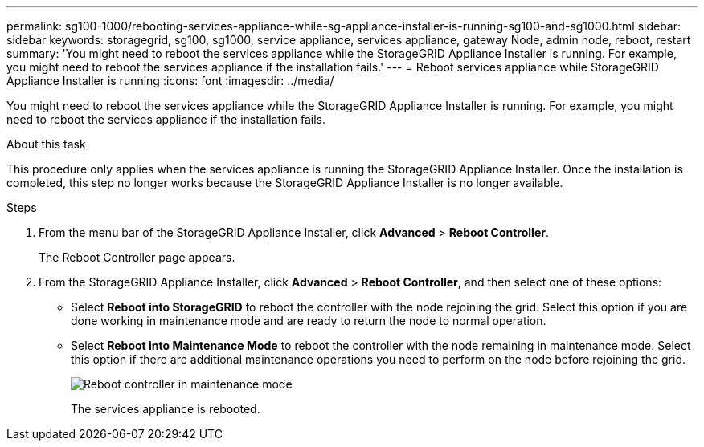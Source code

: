 ---
permalink: sg100-1000/rebooting-services-appliance-while-sg-appliance-installer-is-running-sg100-and-sg1000.html
sidebar: sidebar
keywords: storagegrid, sg100, sg1000, service appliance, services appliance, gateway Node, admin node, reboot, restart 
summary: 'You might need to reboot the services appliance while the StorageGRID Appliance Installer is running. For example, you might need to reboot the services appliance if the installation fails.'
---
= Reboot services appliance while StorageGRID Appliance Installer is running
:icons: font
:imagesdir: ../media/

[.lead]
You might need to reboot the services appliance while the StorageGRID Appliance Installer is running. For example, you might need to reboot the services appliance if the installation fails.

.About this task

This procedure only applies when the services appliance is running the StorageGRID Appliance Installer. Once the installation is completed, this step no longer works because the StorageGRID Appliance Installer is no longer available.

.Steps

. From the menu bar of the StorageGRID Appliance Installer, click *Advanced* > *Reboot Controller*.
+
The Reboot Controller page appears.

. From the StorageGRID Appliance Installer, click *Advanced* > *Reboot Controller*, and then select one of these options:
 ** Select *Reboot into StorageGRID* to reboot the controller with the node rejoining the grid. Select this option if you are done working in maintenance mode and are ready to return the node to normal operation.
 ** Select *Reboot into Maintenance Mode* to reboot the controller with the node remaining in maintenance mode. Select this option if there are additional maintenance operations you need to perform on the node before rejoining the grid.
+
image::../media/reboot_controller_from_maintenance_mode.png[Reboot controller in maintenance mode]
+
The services appliance is rebooted.
